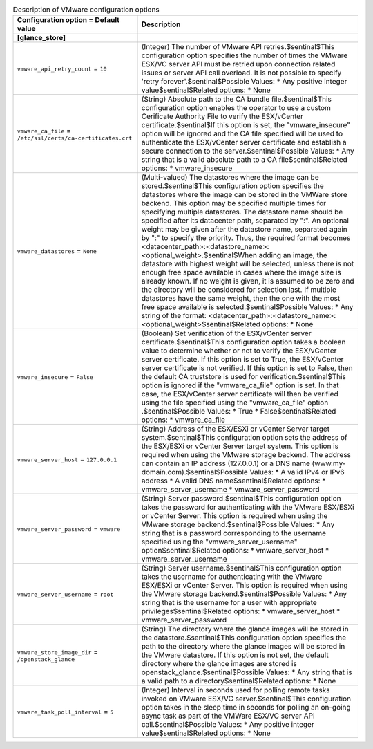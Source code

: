 ..
    Warning: Do not edit this file. It is automatically generated from the
    software project's code and your changes will be overwritten.

    The tool to generate this file lives in openstack-doc-tools repository.

    Please make any changes needed in the code, then run the
    autogenerate-config-doc tool from the openstack-doc-tools repository, or
    ask for help on the documentation mailing list, IRC channel or meeting.

.. _glance-vmware:

.. list-table:: Description of VMware configuration options
   :header-rows: 1
   :class: config-ref-table

   * - Configuration option = Default value
     - Description
   * - **[glance_store]**
     -
   * - ``vmware_api_retry_count`` = ``10``
     - (Integer) The number of VMware API retries.$sentinal$This configuration option specifies the number of times the VMware ESX/VC server API must be retried upon connection related issues or server API call overload. It is not possible to specify 'retry forever'.$sentinal$Possible Values: * Any positive integer value$sentinal$Related options: * None
   * - ``vmware_ca_file`` = ``/etc/ssl/certs/ca-certificates.crt``
     - (String) Absolute path to the CA bundle file.$sentinal$This configuration option enables the operator to use a custom Cerificate Authority File to verify the ESX/vCenter certificate.$sentinal$If this option is set, the "vmware_insecure" option will be ignored and the CA file specified will be used to authenticate the ESX/vCenter server certificate and establish a secure connection to the server.$sentinal$Possible Values: * Any string that is a valid absolute path to a CA file$sentinal$Related options: * vmware_insecure
   * - ``vmware_datastores`` = ``None``
     - (Multi-valued) The datastores where the image can be stored.$sentinal$This configuration option specifies the datastores where the image can be stored in the VMWare store backend. This option may be specified multiple times for specifying multiple datastores. The datastore name should be specified after its datacenter path, separated by ":". An optional weight may be given after the datastore name, separated again by ":" to specify the priority. Thus, the required format becomes <datacenter_path>:<datastore_name>:<optional_weight>.$sentinal$When adding an image, the datastore with highest weight will be selected, unless there is not enough free space available in cases where the image size is already known. If no weight is given, it is assumed to be zero and the directory will be considered for selection last. If multiple datastores have the same weight, then the one with the most free space available is selected.$sentinal$Possible Values: * Any string of the format: <datacenter_path>:<datastore_name>:<optional_weight>$sentinal$Related options: * None
   * - ``vmware_insecure`` = ``False``
     - (Boolean) Set verification of the ESX/vCenter server certificate.$sentinal$This configuration option takes a boolean value to determine whether or not to verify the ESX/vCenter server certificate. If this option is set to True, the ESX/vCenter server certificate is not verified. If this option is set to False, then the default CA truststore is used for verification.$sentinal$This option is ignored if the "vmware_ca_file" option is set. In that case, the ESX/vCenter server certificate will then be verified using the file specified using the "vmware_ca_file" option .$sentinal$Possible Values: * True * False$sentinal$Related options: * vmware_ca_file
   * - ``vmware_server_host`` = ``127.0.0.1``
     - (String) Address of the ESX/ESXi or vCenter Server target system.$sentinal$This configuration option sets the address of the ESX/ESXi or vCenter Server target system. This option is required when using the VMware storage backend. The address can contain an IP address (127.0.0.1) or a DNS name (www.my-domain.com).$sentinal$Possible Values: * A valid IPv4 or IPv6 address * A valid DNS name$sentinal$Related options: * vmware_server_username * vmware_server_password
   * - ``vmware_server_password`` = ``vmware``
     - (String) Server password.$sentinal$This configuration option takes the password for authenticating with the VMware ESX/ESXi or vCenter Server. This option is required when using the VMware storage backend.$sentinal$Possible Values: * Any string that is a password corresponding to the username specified using the "vmware_server_username" option$sentinal$Related options: * vmware_server_host * vmware_server_username
   * - ``vmware_server_username`` = ``root``
     - (String) Server username.$sentinal$This configuration option takes the username for authenticating with the VMware ESX/ESXi or vCenter Server. This option is required when using the VMware storage backend.$sentinal$Possible Values: * Any string that is the username for a user with appropriate privileges$sentinal$Related options: * vmware_server_host * vmware_server_password
   * - ``vmware_store_image_dir`` = ``/openstack_glance``
     - (String) The directory where the glance images will be stored in the datastore.$sentinal$This configuration option specifies the path to the directory where the glance images will be stored in the VMware datastore. If this option is not set, the default directory where the glance images are stored is openstack_glance.$sentinal$Possible Values: * Any string that is a valid path to a directory$sentinal$Related options: * None
   * - ``vmware_task_poll_interval`` = ``5``
     - (Integer) Interval in seconds used for polling remote tasks invoked on VMware ESX/VC server.$sentinal$This configuration option takes in the sleep time in seconds for polling an on-going async task as part of the VMWare ESX/VC server API call.$sentinal$Possible Values: * Any positive integer value$sentinal$Related options: * None
